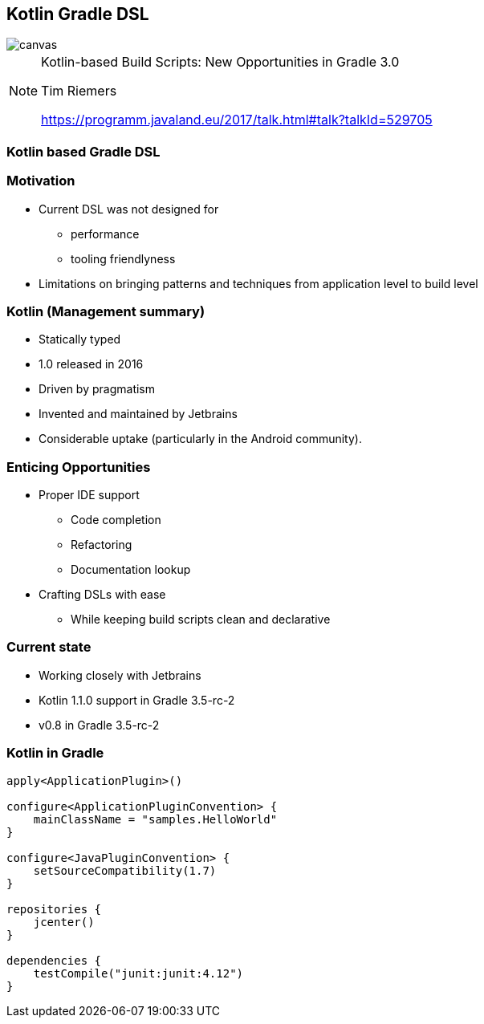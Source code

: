 [%notitle]
== Kotlin Gradle DSL

image::kotlinisland.jpg[canvas, size=cover]

[NOTE.speaker]
--
Kotlin-based Build Scripts: New Opportunities in Gradle 3.0

Tim Riemers

https://programm.javaland.eu/2017/talk.html#talk?talkId=529705
--

=== Kotlin based Gradle DSL

=== Motivation

* Current DSL was not designed for
** performance
** tooling friendlyness
* Limitations on bringing patterns and techniques from application level to build level

=== Kotlin (Management summary)

- Statically typed
- 1.0 released in 2016
- Driven by pragmatism
- Invented and maintained by Jetbrains
- Considerable uptake (particularly in the Android community).

=== Enticing Opportunities

* Proper IDE support
** Code completion
** Refactoring
** Documentation lookup
* Crafting DSLs with ease
** While keeping build scripts clean and declarative

=== Current state

* Working closely with Jetbrains
* Kotlin 1.1.0 support in Gradle 3.5-rc-2
* v0.8 in Gradle 3.5-rc-2

=== Kotlin in Gradle

[source,java]
----
apply<ApplicationPlugin>()

configure<ApplicationPluginConvention> {
    mainClassName = "samples.HelloWorld"
}

configure<JavaPluginConvention> {
    setSourceCompatibility(1.7)
}

repositories {
    jcenter()
}

dependencies {
    testCompile("junit:junit:4.12")
}
----
